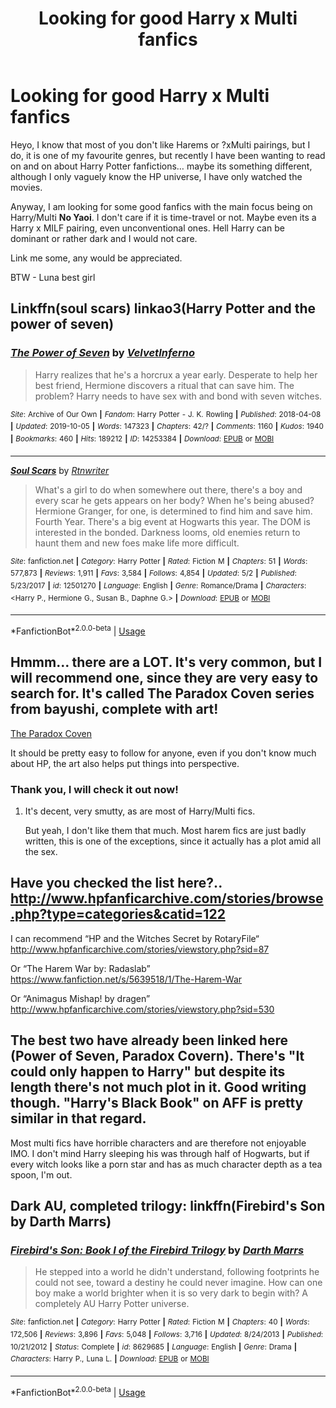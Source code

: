 #+TITLE: Looking for good Harry x Multi fanfics

* Looking for good Harry x Multi fanfics
:PROPERTIES:
:Author: UnknownEnforcer
:Score: 7
:DateUnix: 1571995468.0
:DateShort: 2019-Oct-25
:FlairText: Discussion
:END:
Heyo, I know that most of you don't like Harems or ?xMulti pairings, but I do, it is one of my favourite genres, but recently I have been wanting to read on and on about Harry Potter fanfictions... maybe its something different, although I only vaguely know the HP universe, I have only watched the movies.

Anyway, I am looking for some good fanfics with the main focus being on Harry/Multi *No Yaoi*. I don't care if it is time-travel or not. Maybe even its a Harry x MILF pairing, even unconventional ones. Hell Harry can be dominant or rather dark and I would not care.

Link me some, any would be appreciated.

BTW - Luna best girl


** Linkffn(soul scars) linkao3(Harry Potter and the power of seven)
:PROPERTIES:
:Author: Namzeh011
:Score: 5
:DateUnix: 1572019363.0
:DateShort: 2019-Oct-25
:END:

*** [[https://archiveofourown.org/works/14253384][*/The Power of Seven/*]] by [[https://www.archiveofourown.org/users/VelvetInferno/pseuds/VelvetInferno][/VelvetInferno/]]

#+begin_quote
  Harry realizes that he's a horcrux a year early. Desperate to help her best friend, Hermione discovers a ritual that can save him. The problem? Harry needs to have sex with and bond with seven witches.
#+end_quote

^{/Site/:} ^{Archive} ^{of} ^{Our} ^{Own} ^{*|*} ^{/Fandom/:} ^{Harry} ^{Potter} ^{-} ^{J.} ^{K.} ^{Rowling} ^{*|*} ^{/Published/:} ^{2018-04-08} ^{*|*} ^{/Updated/:} ^{2019-10-05} ^{*|*} ^{/Words/:} ^{147323} ^{*|*} ^{/Chapters/:} ^{42/?} ^{*|*} ^{/Comments/:} ^{1160} ^{*|*} ^{/Kudos/:} ^{1940} ^{*|*} ^{/Bookmarks/:} ^{460} ^{*|*} ^{/Hits/:} ^{189212} ^{*|*} ^{/ID/:} ^{14253384} ^{*|*} ^{/Download/:} ^{[[https://archiveofourown.org/downloads/14253384/The%20Power%20of%20Seven.epub?updated_at=1570314468][EPUB]]} ^{or} ^{[[https://archiveofourown.org/downloads/14253384/The%20Power%20of%20Seven.mobi?updated_at=1570314468][MOBI]]}

--------------

[[https://www.fanfiction.net/s/12501270/1/][*/Soul Scars/*]] by [[https://www.fanfiction.net/u/9236464/Rtnwriter][/Rtnwriter/]]

#+begin_quote
  What's a girl to do when somewhere out there, there's a boy and every scar he gets appears on her body? When he's being abused? Hermione Granger, for one, is determined to find him and save him. Fourth Year. There's a big event at Hogwarts this year. The DOM is interested in the bonded. Darkness looms, old enemies return to haunt them and new foes make life more difficult.
#+end_quote

^{/Site/:} ^{fanfiction.net} ^{*|*} ^{/Category/:} ^{Harry} ^{Potter} ^{*|*} ^{/Rated/:} ^{Fiction} ^{M} ^{*|*} ^{/Chapters/:} ^{51} ^{*|*} ^{/Words/:} ^{577,873} ^{*|*} ^{/Reviews/:} ^{1,911} ^{*|*} ^{/Favs/:} ^{3,584} ^{*|*} ^{/Follows/:} ^{4,854} ^{*|*} ^{/Updated/:} ^{5/2} ^{*|*} ^{/Published/:} ^{5/23/2017} ^{*|*} ^{/id/:} ^{12501270} ^{*|*} ^{/Language/:} ^{English} ^{*|*} ^{/Genre/:} ^{Romance/Drama} ^{*|*} ^{/Characters/:} ^{<Harry} ^{P.,} ^{Hermione} ^{G.,} ^{Susan} ^{B.,} ^{Daphne} ^{G.>} ^{*|*} ^{/Download/:} ^{[[http://www.ff2ebook.com/old/ffn-bot/index.php?id=12501270&source=ff&filetype=epub][EPUB]]} ^{or} ^{[[http://www.ff2ebook.com/old/ffn-bot/index.php?id=12501270&source=ff&filetype=mobi][MOBI]]}

--------------

*FanfictionBot*^{2.0.0-beta} | [[https://github.com/tusing/reddit-ffn-bot/wiki/Usage][Usage]]
:PROPERTIES:
:Author: FanfictionBot
:Score: 1
:DateUnix: 1572019395.0
:DateShort: 2019-Oct-25
:END:


** Hmmm... there are a LOT. It's very common, but I will recommend one, since they are very easy to search for. It's called The Paradox Coven series from bayushi, complete with art!

[[https://archiveofourown.org/series/1001727][The Paradox Coven]]

It should be pretty easy to follow for anyone, even if you don't know much about HP, the art also helps put things into perspective.
:PROPERTIES:
:Author: muleGwent
:Score: 2
:DateUnix: 1571998736.0
:DateShort: 2019-Oct-25
:END:

*** Thank you, I will check it out now!
:PROPERTIES:
:Author: UnknownEnforcer
:Score: 1
:DateUnix: 1571999463.0
:DateShort: 2019-Oct-25
:END:

**** It's decent, very smutty, as are most of Harry/Multi fics.

But yeah, I don't like them that much. Most harem fics are just badly written, this is one of the exceptions, since it actually has a plot amid all the sex.
:PROPERTIES:
:Author: muleGwent
:Score: 1
:DateUnix: 1572002338.0
:DateShort: 2019-Oct-25
:END:


** Have you checked the list here?.. [[http://www.hpfanficarchive.com/stories/browse.php?type=categories&catid=122]]

I can recommend “HP and the Witches Secret by RotaryFile“ [[http://www.hpfanficarchive.com/stories/viewstory.php?sid=87]]

Or “The Harem War by: Radaslab” [[https://www.fanfiction.net/s/5639518/1/The-Harem-War]]

Or “Animagus Mishap! by dragen” [[http://www.hpfanficarchive.com/stories/viewstory.php?sid=530]]
:PROPERTIES:
:Author: Wiberg1
:Score: 1
:DateUnix: 1572007253.0
:DateShort: 2019-Oct-25
:END:


** The best two have already been linked here (Power of Seven, Paradox Covern). There's "It could only happen to Harry" but despite its length there's not much plot in it. Good writing though. "Harry's Black Book" on AFF is pretty similar in that regard.

Most multi fics have horrible characters and are therefore not enjoyable IMO. I don't mind Harry sleeping his was through half of Hogwarts, but if every witch looks like a porn star and has as much character depth as a tea spoon, I'm out.
:PROPERTIES:
:Author: Hellstrike
:Score: 1
:DateUnix: 1572022509.0
:DateShort: 2019-Oct-25
:END:


** Dark AU, completed trilogy: linkffn(Firebird's Son by Darth Marrs)
:PROPERTIES:
:Author: Holy_Hand_Grenadier
:Score: 1
:DateUnix: 1572022627.0
:DateShort: 2019-Oct-25
:END:

*** [[https://www.fanfiction.net/s/8629685/1/][*/Firebird's Son: Book I of the Firebird Trilogy/*]] by [[https://www.fanfiction.net/u/1229909/Darth-Marrs][/Darth Marrs/]]

#+begin_quote
  He stepped into a world he didn't understand, following footprints he could not see, toward a destiny he could never imagine. How can one boy make a world brighter when it is so very dark to begin with? A completely AU Harry Potter universe.
#+end_quote

^{/Site/:} ^{fanfiction.net} ^{*|*} ^{/Category/:} ^{Harry} ^{Potter} ^{*|*} ^{/Rated/:} ^{Fiction} ^{M} ^{*|*} ^{/Chapters/:} ^{40} ^{*|*} ^{/Words/:} ^{172,506} ^{*|*} ^{/Reviews/:} ^{3,896} ^{*|*} ^{/Favs/:} ^{5,048} ^{*|*} ^{/Follows/:} ^{3,716} ^{*|*} ^{/Updated/:} ^{8/24/2013} ^{*|*} ^{/Published/:} ^{10/21/2012} ^{*|*} ^{/Status/:} ^{Complete} ^{*|*} ^{/id/:} ^{8629685} ^{*|*} ^{/Language/:} ^{English} ^{*|*} ^{/Genre/:} ^{Drama} ^{*|*} ^{/Characters/:} ^{Harry} ^{P.,} ^{Luna} ^{L.} ^{*|*} ^{/Download/:} ^{[[http://www.ff2ebook.com/old/ffn-bot/index.php?id=8629685&source=ff&filetype=epub][EPUB]]} ^{or} ^{[[http://www.ff2ebook.com/old/ffn-bot/index.php?id=8629685&source=ff&filetype=mobi][MOBI]]}

--------------

*FanfictionBot*^{2.0.0-beta} | [[https://github.com/tusing/reddit-ffn-bot/wiki/Usage][Usage]]
:PROPERTIES:
:Author: FanfictionBot
:Score: 2
:DateUnix: 1572022649.0
:DateShort: 2019-Oct-25
:END:

